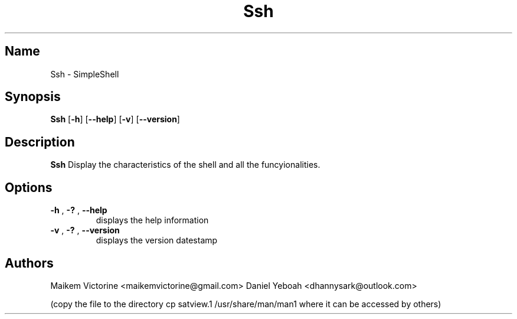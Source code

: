 .TH Ssh 1 2021-04-23  GNU/Linux

.SH Name 
Ssh \- SimpleShell

.SH Synopsis
.B Ssh
[\fB\-h\fR]
[\fB\-\-help\fR]
[\fB\-v\fR]
[\fB\-\-version\fR]

.SH Description
.B Ssh
Display the characteristics of the shell and all the funcyionalities.

.SH Options
.TP
.BR \-h " , " \-? " , " \-\-help
displays the help information 
.TP
.BR \-v " , " \-? " , " \-\-version
displays the version datestamp 

.SH Authors
Maikem Victorine <maikemvictorine@gmail.com>
Daniel Yeboah <dhannysark@outlook.com>


(copy the file to the directory  
cp satview.1 /usr/share/man/man1 where it can be accessed by others)
